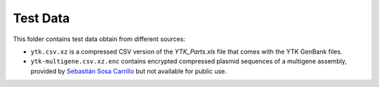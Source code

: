 Test Data
=========

This folder contains test data obtain from different sources:

* ``ytk.csv.xz`` is a compressed CSV version of the `YTK_Parts.xls` file that
  comes with the YTK GenBank files.
* ``ytk-multigene.csv.xz.enc`` contains encrypted compressed plasmid sequences
  of a multigene assembly, provided by `Sebastián Sosa Carrillo <https://research.pasteur.fr/en/member/sebastian-sosa-carrillo/>`_
  but not available for public use.
